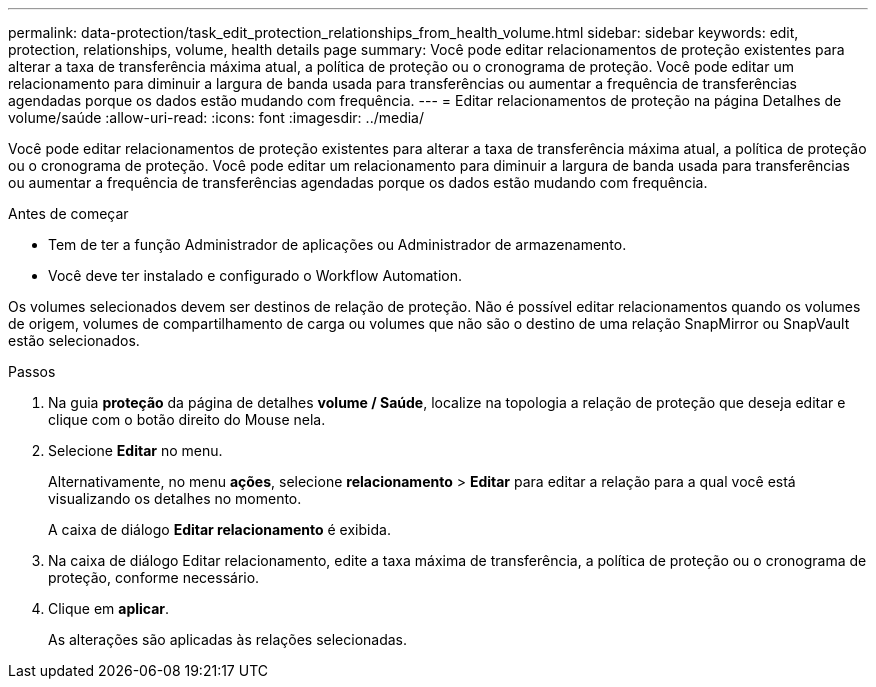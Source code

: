 ---
permalink: data-protection/task_edit_protection_relationships_from_health_volume.html 
sidebar: sidebar 
keywords: edit, protection, relationships, volume, health details page 
summary: Você pode editar relacionamentos de proteção existentes para alterar a taxa de transferência máxima atual, a política de proteção ou o cronograma de proteção. Você pode editar um relacionamento para diminuir a largura de banda usada para transferências ou aumentar a frequência de transferências agendadas porque os dados estão mudando com frequência. 
---
= Editar relacionamentos de proteção na página Detalhes de volume/saúde
:allow-uri-read: 
:icons: font
:imagesdir: ../media/


[role="lead"]
Você pode editar relacionamentos de proteção existentes para alterar a taxa de transferência máxima atual, a política de proteção ou o cronograma de proteção. Você pode editar um relacionamento para diminuir a largura de banda usada para transferências ou aumentar a frequência de transferências agendadas porque os dados estão mudando com frequência.

.Antes de começar
* Tem de ter a função Administrador de aplicações ou Administrador de armazenamento.
* Você deve ter instalado e configurado o Workflow Automation.


Os volumes selecionados devem ser destinos de relação de proteção. Não é possível editar relacionamentos quando os volumes de origem, volumes de compartilhamento de carga ou volumes que não são o destino de uma relação SnapMirror ou SnapVault estão selecionados.

.Passos
. Na guia *proteção* da página de detalhes *volume / Saúde*, localize na topologia a relação de proteção que deseja editar e clique com o botão direito do Mouse nela.
. Selecione *Editar* no menu.
+
Alternativamente, no menu *ações*, selecione *relacionamento* > *Editar* para editar a relação para a qual você está visualizando os detalhes no momento.

+
A caixa de diálogo *Editar relacionamento* é exibida.

. Na caixa de diálogo Editar relacionamento, edite a taxa máxima de transferência, a política de proteção ou o cronograma de proteção, conforme necessário.
. Clique em *aplicar*.
+
As alterações são aplicadas às relações selecionadas.


